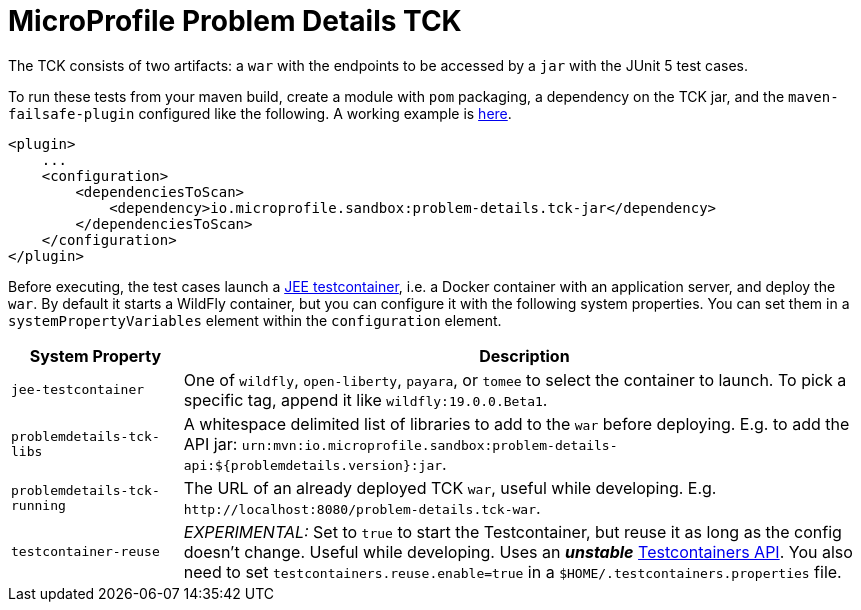 //
// Copyright (c) 2019 Contributors to the Eclipse Foundation
//
// Licensed under the Apache License, Version 2.0 (the "License");
// you may not use this file except in compliance with the License.
// You may obtain a copy of the License at
//
//     http://www.apache.org/licenses/LICENSE-2.0
//
// Unless required by applicable law or agreed to in writing, software
// distributed under the License is distributed on an "AS IS" BASIS,
// WITHOUT WARRANTIES OR CONDITIONS OF ANY KIND, either express or implied.
// See the License for the specific language governing permissions and
// limitations under the License.
//

= MicroProfile Problem Details TCK

The TCK consists of two artifacts: a `war` with the endpoints to be accessed by a `jar` with the JUnit 5 test cases.

To run these tests from your maven build, create a module with `pom` packaging, a dependency on the TCK jar, and the `maven-failsafe-plugin` configured like the following. A working example is https://github.com/t1/problem-details/tree/master/ri-tck[here].

[source,xml]
---------------------------------------------------------------
<plugin>
    ...
    <configuration>
        <dependenciesToScan>
            <dependency>io.microprofile.sandbox:problem-details.tck-jar</dependency>
        </dependenciesToScan>
    </configuration>
</plugin>
---------------------------------------------------------------

Before executing, the test cases launch a https://github.com/t1/jee-testcontainers[JEE testcontainer], i.e. a Docker container with an application server, and deploy the `war`. By default it starts a WildFly container, but you can configure it with the following system properties. You can set them in a `systemPropertyVariables` element within the `configuration` element.

[options="header",cols="20%,80%"]
|=======================
| System Property | Description
| `jee-testcontainer` | One of `wildfly`, `open-liberty`, `payara`, or `tomee` to select the container to launch. To pick a specific tag, append it like `wildfly:19.0.0.Beta1`.
| `problemdetails-tck-libs` | A whitespace delimited list of libraries to add to the `war` before deploying. E.g. to add the API jar: `urn:mvn:io.microprofile.sandbox:problem-details-api:${problemdetails.version}:jar`.
| `problemdetails-tck-running` | The URL of an already deployed TCK `war`, useful while developing. E.g. `+http://localhost:8080/problem-details.tck-war+`.
| `testcontainer-reuse` | _EXPERIMENTAL:_ Set to `true` to start the Testcontainer, but reuse it as long as the config doesn't change. Useful while developing. Uses an *_unstable_* https://javadoc.io/static/org.testcontainers/testcontainers/1.12.3/org/testcontainers/containers/GenericContainer.html#withReuse-boolean-[Testcontainers API]. You also need to set `testcontainers.reuse.enable=true` in a `$HOME/.testcontainers.properties` file.
|=======================
